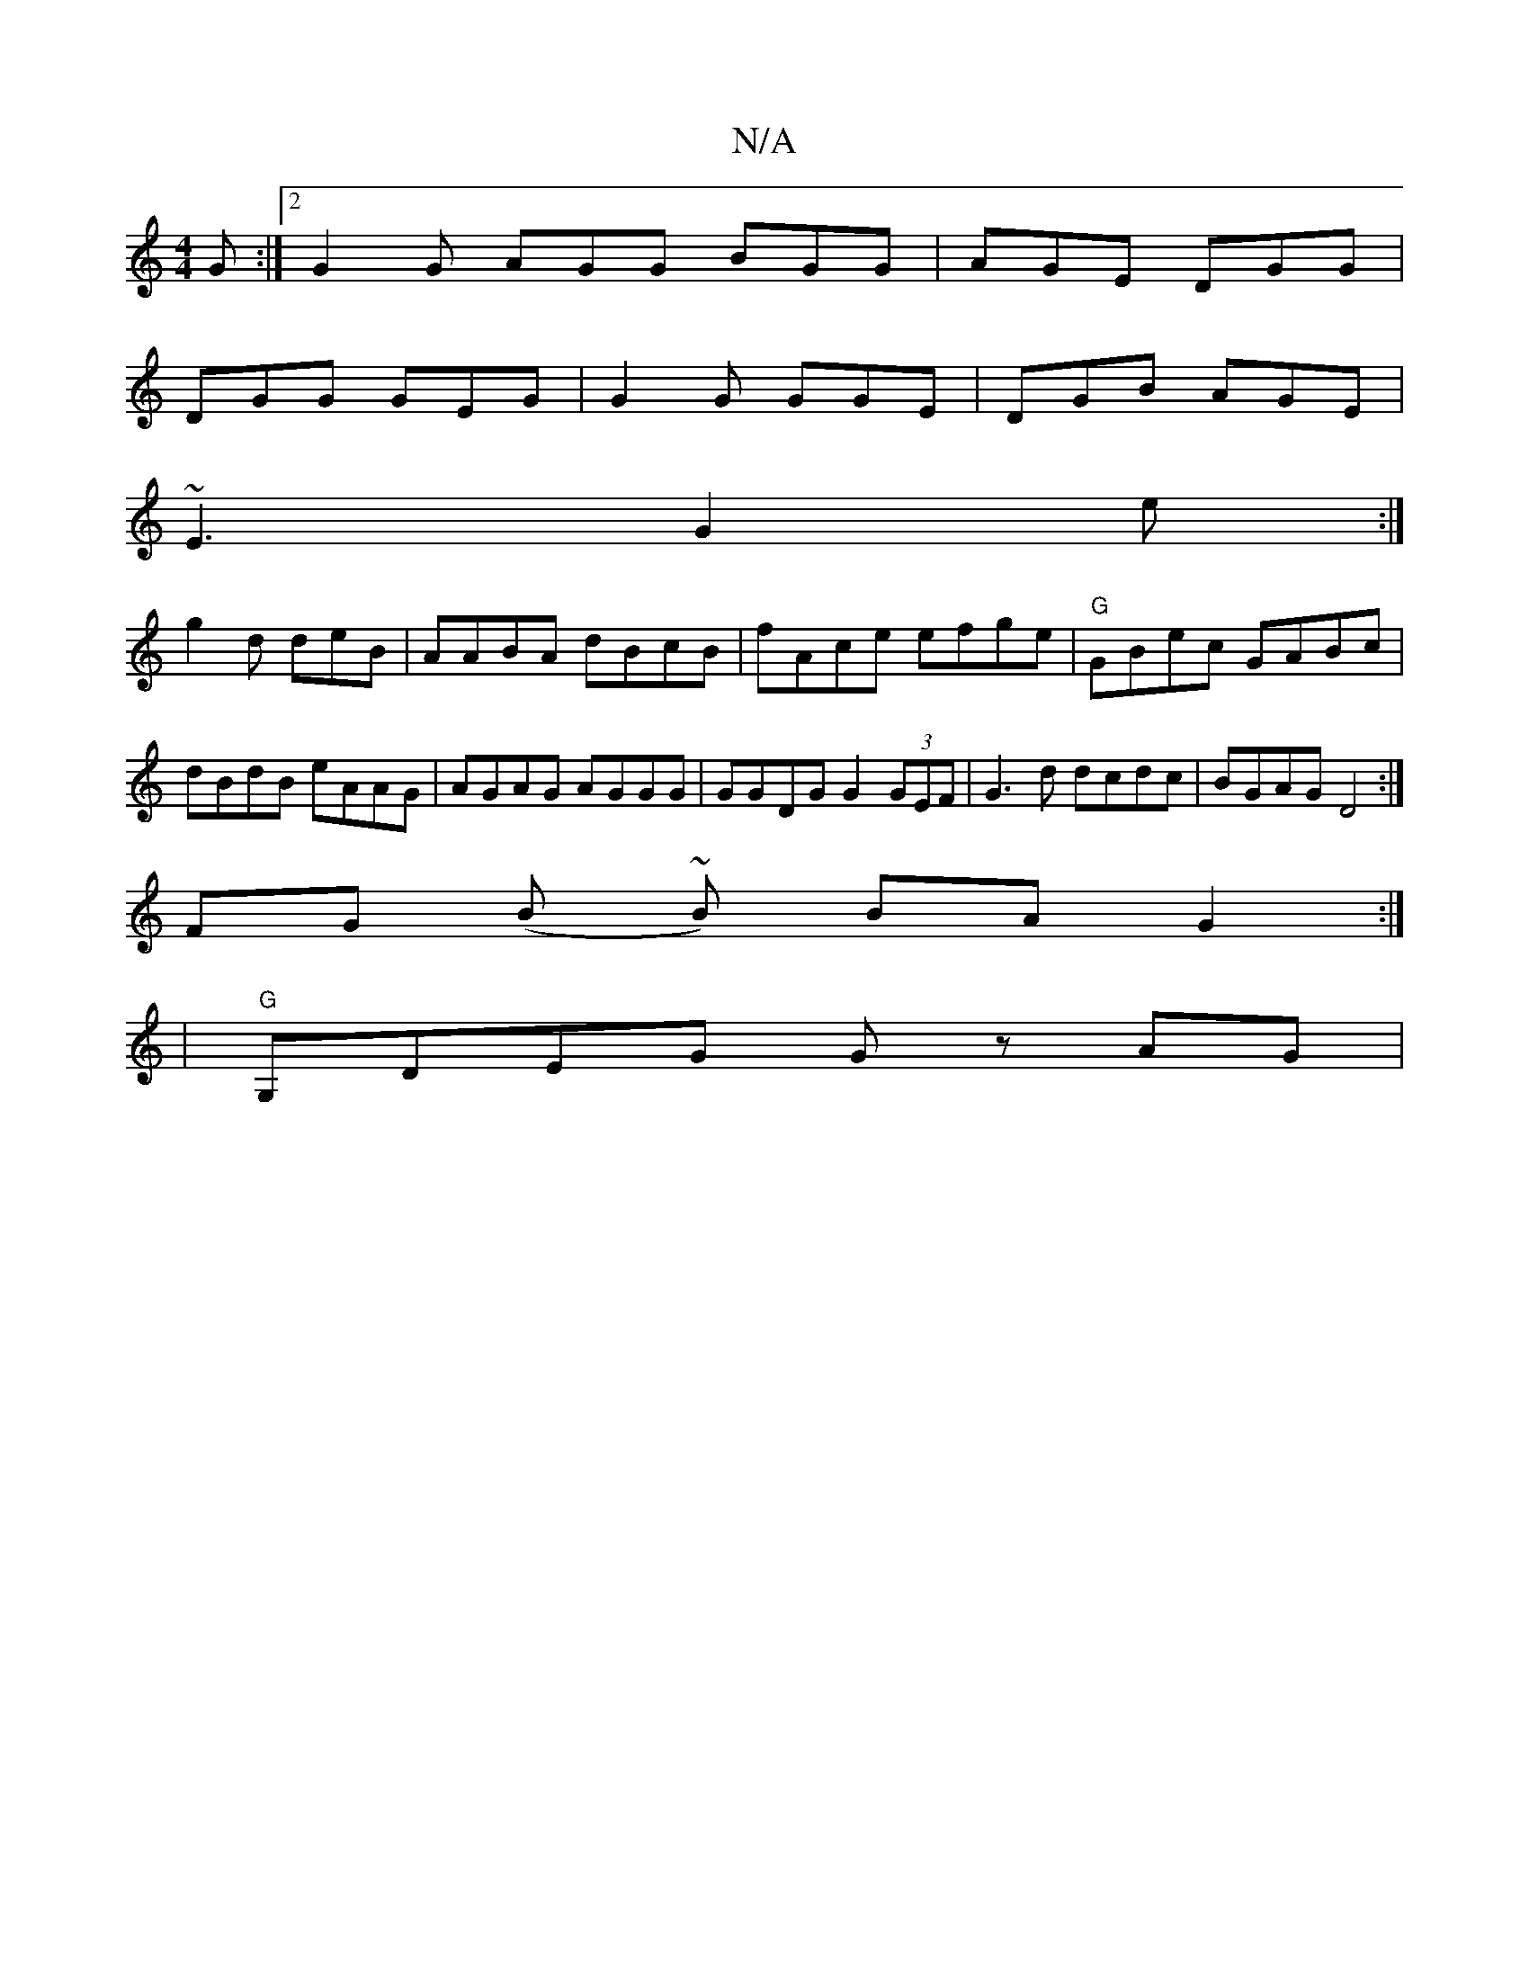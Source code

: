 X:1
T:N/A
M:4/4
R:N/A
K:Cmajor
G :|2 G2G AGG BGG|AGE DGG|
DGG GEG|G2G GGE|DGB AGE|
~E3 G2e:|
g2d deB| AABA dBcB |fAce efge|"G"GBec GABc|dBdB eAAG|AGAG AGGG|GGDG G2 (3GEF| G3d dcdc | BGAG D4 :|
FG (B ~B) BA G2 :|
| "G" G,DEG Gz AG|
